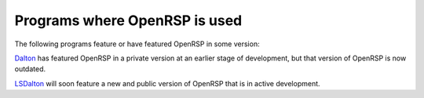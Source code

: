 .. _section_programs_with_openrsp:

Programs where OpenRSP is used
==============================

The following programs feature or have featured OpenRSP in some version:

`Dalton <http://daltonprogram.org/>`_ has featured OpenRSP in a private version
at an earlier stage of development, but that version of OpenRSP is now
outdated.

`LSDalton <http://daltonprogram.org/>`_ will soon feature a new and public
version of OpenRSP that is in active development.


